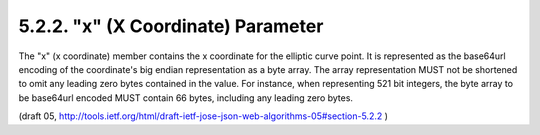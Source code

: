 5.2.2. "x" (X Coordinate) Parameter
^^^^^^^^^^^^^^^^^^^^^^^^^^^^^^^^^^^^^^^^

The "x" (x coordinate) member contains the x coordinate for the
elliptic curve point.  It is represented as the base64url encoding of
the coordinate's big endian representation as a byte array.  The
array representation MUST not be shortened to omit any leading zero
bytes contained in the value.  For instance, when representing 521
bit integers, the byte array to be base64url encoded MUST contain 66
bytes, including any leading zero bytes.

(draft 05, http://tools.ietf.org/html/draft-ietf-jose-json-web-algorithms-05#section-5.2.2 )

